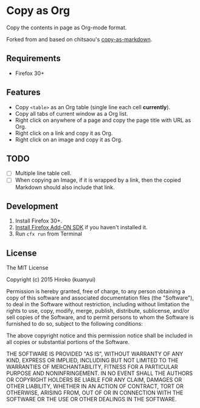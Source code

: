 * Copy as Org

Copy the contents in page as Org-mode format.

Forked from and based on chitsaou's [[https://github.com/chitsaou/copy-as-markdown][copy-as-markdown]].

** Requirements

- Firefox 30+

** Features

- Copy =<table>= as an Org table (single line each cell *currently*).
- Copy all tabs of current window as a Org list.
- Right click on anywhere of a page and copy the page title with URL as Org.
- Right click on a link and copy it as Org.
- Right click on an image and copy it as Org.

** TODO

- [ ] Multiple line table cell.
- [ ] When copying an Image, if it is wrapped by a link, then the copied Markdown should also include that link.

** Development

1. Install Firefox 30+.
2. [[https://developer.mozilla.org/en-US/Add-ons/SDK/Tutorials/Installation][Install Firefox Add-ON SDK]] if you haven't installed it.
3. Run =cfx run= from Terminal

** License

The MIT License

Copyright (c) 2015 Hiroko (kuanyui)

Permission is hereby granted, free of charge, to any person obtaining a copy
of this software and associated documentation files (the "Software"), to deal
in the Software without restriction, including without limitation the rights
to use, copy, modify, merge, publish, distribute, sublicense, and/or sell
copies of the Software, and to permit persons to whom the Software is
furnished to do so, subject to the following conditions:

The above copyright notice and this permission notice shall be included in
all copies or substantial portions of the Software.

THE SOFTWARE IS PROVIDED "AS IS", WITHOUT WARRANTY OF ANY KIND, EXPRESS OR
IMPLIED, INCLUDING BUT NOT LIMITED TO THE WARRANTIES OF MERCHANTABILITY,
FITNESS FOR A PARTICULAR PURPOSE AND NONINFRINGEMENT. IN NO EVENT SHALL THE
AUTHORS OR COPYRIGHT HOLDERS BE LIABLE FOR ANY CLAIM, DAMAGES OR OTHER
LIABILITY, WHETHER IN AN ACTION OF CONTRACT, TORT OR OTHERWISE, ARISING FROM,
OUT OF OR IN CONNECTION WITH THE SOFTWARE OR THE USE OR OTHER DEALINGS IN
THE SOFTWARE.
